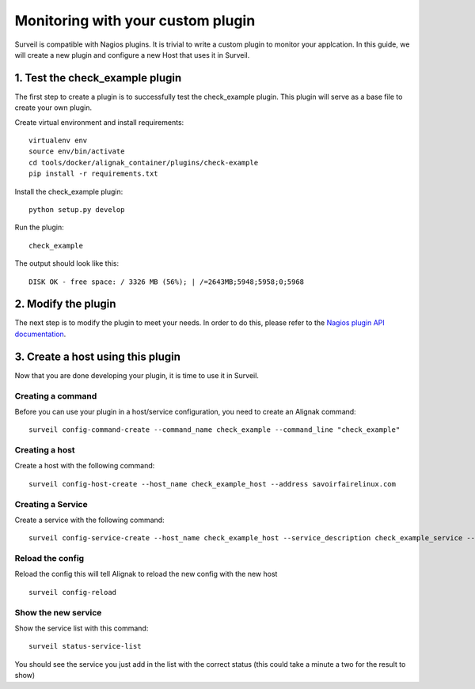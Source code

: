 .. role:: bash(code)
   :language: bash

Monitoring with your custom plugin
##################################

Surveil is compatible with Nagios plugins. It is trivial to write a custom plugin to monitor your applcation. In this guide, we will create a new plugin and configure a new Host that uses it in Surveil.

1. Test the check_example plugin
~~~~~~~~~~~~~~~~~~~~~~~~~~~~~~~~

The first step to create a plugin is to successfully test the check_example plugin. This plugin
will serve as a base file to create your own plugin.

Create virtual environment and install requirements: ::

    virtualenv env
    source env/bin/activate
    cd tools/docker/alignak_container/plugins/check-example
    pip install -r requirements.txt

Install the check_example plugin: ::

    python setup.py develop

Run the plugin: ::

    check_example

The output should look like this: ::

    DISK OK - free space: / 3326 MB (56%); | /=2643MB;5948;5958;0;5968

2. Modify the plugin
~~~~~~~~~~~~~~~~~~~~

The next step is to modify the plugin to meet your needs. In order to do this,
please refer to the `Nagios plugin API documentation <http://nagios.sourceforge.net/docs/3_0/pluginapi.html>`_.


3. Create a host using this plugin
~~~~~~~~~~~~~~~~~~~~~~~~~~~~~~~~~~

Now that you are done developing your plugin, it is time to use it in Surveil.

Creating a command
------------------

Before you can use your plugin in a host/service configuration, you need to create an Alignak command: ::

    surveil config-command-create --command_name check_example --command_line "check_example"

Creating a host
---------------

Create a host with the following command: ::

   surveil config-host-create --host_name check_example_host --address savoirfairelinux.com

Creating a Service
------------------

Create a service with the following command: ::

    surveil config-service-create --host_name check_example_host --service_description check_example_service --check_command "check_example" --max_check_attempts 4 --check_interval 5 --retry_interval 3 --check_period "24x7" --notification_interval 30 --notification_period "24x7" --contacts admin --contact_groups admins

Reload the config
-----------------

Reload the config this will tell Alignak to reload the new config with the new host ::

    surveil config-reload

Show the new service
--------------------

Show the service list with this command: ::

    surveil status-service-list


You should see the service you just add in the list with the correct status (this could take a minute a two for the
result to show)
